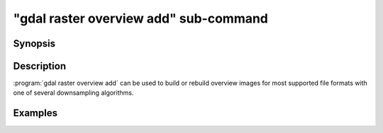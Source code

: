 .. _gdal_raster_overview_add_subcommand:

================================================================================
"gdal raster overview add" sub-command
================================================================================

.. versionadded:: 3.11

.. only:: html

    Add overviews to a raster dataset

.. Index:: gdal raster overview add

Synopsis
--------

.. program-output:: gdal raster overview add --help-doc

Description
-----------

:program:`gdal raster overview add` can be used to build or rebuild overview images for
most supported file formats with one of several downsampling algorithms.

.. option:: --dataset <DATASET>

    Dataset name, to be in-place updated by default (unless :option:`--external` is specified). Required.

.. option:: --external

    Create external ``.ovr`` overviews as GeoTIFF files.

.. option:: --resampling {nearest|average|cubic|cubicspline|lanczos|bilinear|gauss|average_magphase|rms|mode}

    Select a resampling algorithm. The default is ``nearest``, which is generally not
    appropriate if sub-pixel accuracy is desired.

    When refreshing existing TIFF overviews, the previously
    used method, as noted in the RESAMPLING metadata item of the overview, will
    be used if :option:`-r` is not specified.

    The available methods are:

    ``nearest`` applies a nearest neighbour (simple sampling) resampler.

    ``average`` computes the average of all non-NODATA contributing pixels. This is a weighted average taking into account properly the weight of source pixels not contributing fully to the target pixel.

    ``bilinear`` applies a bilinear convolution kernel.

    ``cubic`` applies a cubic convolution kernel.

    ``cubicspline`` applies a B-Spline convolution kernel.

    ``lanczos`` applies a Lanczos windowed sinc convolution kernel.

    ``gauss`` applies a Gaussian kernel before computing the overview,
    which can lead to better results than simple averaging in e.g case of sharp edges
    with high contrast or noisy patterns. The advised level values should be 2, 4, 8, ...
    so that a 3x3 resampling Gaussian kernel is selected.

    ``average_magphase`` averages complex data in mag/phase space.

    ``rms`` computes the root mean squared / quadratic mean of all non-NODATA contributing pixels

    ``mode`` selects the value which appears most often of all the sampled points.

.. option:: --levels <level1,level2,...>

    A list of overview levels to build. Each overview level must be an integer
    value greater or equal to 2.

    When explicit levels are not specified,

    -  If there are already existing overviews, the corresponding levels will be
       used to refresh them if no explicit levels are specified.

    - Otherwise, appropriate overview power-of-two factors will be selected
      until the smallest overview is smaller than the value of the
      :option:`--min-size` switch.

.. option:: --min-size <val>

    Maximum width or height of the smallest overview level. Only taken into
    account if explicit levels are not specified. Defaults to 256.


Examples
--------

.. example::
   :title: Create overviews, embedded in the supplied TIFF file, with automatic computation of levels

   .. code-block:: bash

       gdal raster overview add -r average abc.tif

.. example::
   :title: Create overviews, embedded in the supplied TIFF file

   .. code-block:: bash

       gdal raster overview add -r average --levels=2,4,8,16 abc.tif

.. example::
   :title: Create an external compressed GeoTIFF overview file from the ERDAS .IMG file

   .. code-block:: bash

       gdal raster overview add --external --levels=2,4,8,16 --config COMPRESS_OVERVIEW=DEFLATE erdas.img

.. example::
   :title: Create an external JPEG-compressed GeoTIFF overview file from a 3-band RGB dataset

   If the dataset is a writable GeoTIFF, you also need to add the :option:`--external` option to
   force the generation of external overview.

   .. code-block:: bash

       gdal raster overview add --config COMPRESS_OVERVIEW=JPEG --config PHOTOMETRIC_OVERVIEW=YCBCR
                --config INTERLEAVE_OVERVIEW=PIXEL rgb_dataset.ext 2 4 8 16

.. example::
   :title: Create overviews for a specific subdataset

   For example, one of potentially many raster layers in a GeoPackage (the "filename" parameter must be driver prefix, filename and subdataset name, like e.g. shown by gdalinfo):

   .. code-block:: bash

       gdal raster overview add GPKG:file.gpkg:layer
